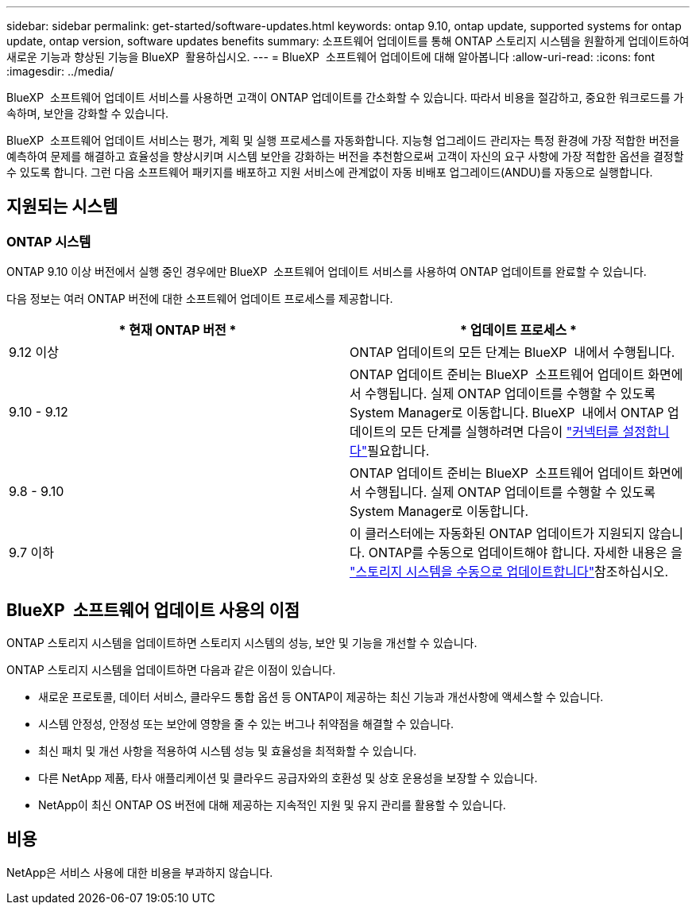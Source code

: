 ---
sidebar: sidebar 
permalink: get-started/software-updates.html 
keywords: ontap 9.10, ontap update, supported systems for ontap update, ontap version, software updates benefits 
summary: 소프트웨어 업데이트를 통해 ONTAP 스토리지 시스템을 원활하게 업데이트하여 새로운 기능과 향상된 기능을 BlueXP  활용하십시오. 
---
= BlueXP  소프트웨어 업데이트에 대해 알아봅니다
:allow-uri-read: 
:icons: font
:imagesdir: ../media/


[role="lead"]
BlueXP  소프트웨어 업데이트 서비스를 사용하면 고객이 ONTAP 업데이트를 간소화할 수 있습니다. 따라서 비용을 절감하고, 중요한 워크로드를 가속하며, 보안을 강화할 수 있습니다.

BlueXP  소프트웨어 업데이트 서비스는 평가, 계획 및 실행 프로세스를 자동화합니다. 지능형 업그레이드 관리자는 특정 환경에 가장 적합한 버전을 예측하여 문제를 해결하고 효율성을 향상시키며 시스템 보안을 강화하는 버전을 추천함으로써 고객이 자신의 요구 사항에 가장 적합한 옵션을 결정할 수 있도록 합니다. 그런 다음 소프트웨어 패키지를 배포하고 지원 서비스에 관계없이 자동 비배포 업그레이드(ANDU)를 자동으로 실행합니다.



== 지원되는 시스템



=== ONTAP 시스템

ONTAP 9.10 이상 버전에서 실행 중인 경우에만 BlueXP  소프트웨어 업데이트 서비스를 사용하여 ONTAP 업데이트를 완료할 수 있습니다.

다음 정보는 여러 ONTAP 버전에 대한 소프트웨어 업데이트 프로세스를 제공합니다.

|===
| * 현재 ONTAP 버전 * | * 업데이트 프로세스 * 


| 9.12 이상 | ONTAP 업데이트의 모든 단계는 BlueXP  내에서 수행됩니다. 


| 9.10 - 9.12 | ONTAP 업데이트 준비는 BlueXP  소프트웨어 업데이트 화면에서 수행됩니다. 실제 ONTAP 업데이트를 수행할 수 있도록 System Manager로 이동합니다. BlueXP  내에서 ONTAP 업데이트의 모든 단계를 실행하려면 다음이 link:https://docs.netapp.com/us-en/bluexp-setup-admin/task-install-connector-on-prem.html["커넥터를 설정합니다"]필요합니다. 


| 9.8 - 9.10 | ONTAP 업데이트 준비는 BlueXP  소프트웨어 업데이트 화면에서 수행됩니다. 실제 ONTAP 업데이트를 수행할 수 있도록 System Manager로 이동합니다. 


| 9.7 이하 | 이 클러스터에는 자동화된 ONTAP 업데이트가 지원되지 않습니다. ONTAP를 수동으로 업데이트해야 합니다. 자세한 내용은 을 link:https://docs.netapp.com/us-en/ontap/upgrade/index.html["스토리지 시스템을 수동으로 업데이트합니다"]참조하십시오. 
|===


== BlueXP  소프트웨어 업데이트 사용의 이점

ONTAP 스토리지 시스템을 업데이트하면 스토리지 시스템의 성능, 보안 및 기능을 개선할 수 있습니다.

ONTAP 스토리지 시스템을 업데이트하면 다음과 같은 이점이 있습니다.

* 새로운 프로토콜, 데이터 서비스, 클라우드 통합 옵션 등 ONTAP이 제공하는 최신 기능과 개선사항에 액세스할 수 있습니다.
* 시스템 안정성, 안정성 또는 보안에 영향을 줄 수 있는 버그나 취약점을 해결할 수 있습니다.
* 최신 패치 및 개선 사항을 적용하여 시스템 성능 및 효율성을 최적화할 수 있습니다.
* 다른 NetApp 제품, 타사 애플리케이션 및 클라우드 공급자와의 호환성 및 상호 운용성을 보장할 수 있습니다.
* NetApp이 최신 ONTAP OS 버전에 대해 제공하는 지속적인 지원 및 유지 관리를 활용할 수 있습니다.




== 비용

NetApp은 서비스 사용에 대한 비용을 부과하지 않습니다.
